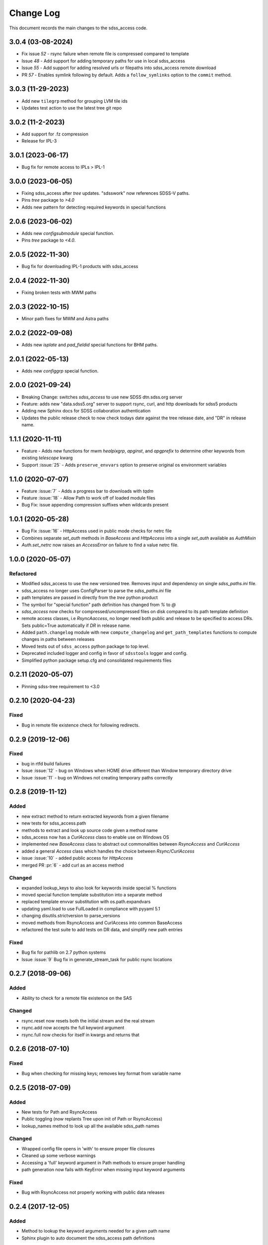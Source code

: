 .. _sdss_access-changelog:

==========
Change Log
==========

This document records the main changes to the sdss_access code.

3.0.4 (03-08-2024)
------------------
- Fix issue `52` - rsync failure when remote file is compressed compared to template
- Issue `48` - Add support for adding temporary paths for use in local sdss_access
- Issue `55` - Add support for adding resolved urls or filepaths into sdss_access remote download
- PR `57` - Enables symlink following by default. Adds a ``follow_symlinks`` option to the ``commit`` method.

3.0.3 (11-29-2023)
------------------
- Add new ``tilegrp`` method for grouping LVM tile ids
- Updates test action to use the latest tree git repo

3.0.2 (11-2-2023)
------------------
- Add support for .fz compression
- Release for IPL-3

3.0.1 (2023-06-17)
------------------
- Bug fix for remote access to IPLs > IPL-1

3.0.0 (2023-06-05)
------------------
- Fixing sdss_access after `tree` updates.  "sdsswork" now references SDSS-V paths.
- Pins `tree` package to `>4.0`
- Adds new pattern for detecting required keywords in special functions

2.0.6 (2023-06-02)
------------------
- Adds new `configsubmodule` special function.
- Pins `tree` package to `<4.0`.

2.0.5 (2022-11-30)
------------------
- Bug fix for downloading IPL-1 products with sdss_access

2.0.4 (2022-11-30)
------------------
- Fixing broken tests with MWM paths

2.0.3 (2022-10-15)
------------------
- Minor path fixes for MWM and Astra paths

2.0.2 (2022-09-08)
------------------
- Adds new `isplate` and `pad_fieldid` special functions for BHM paths.

2.0.1 (2022-05-13)
------------------
- Adds new `configgrp` special function.

2.0.0 (2021-09-24)
------------------
- Breaking Change: switches `sdss_access` to use new SDSS dtn.sdss.org server
- Feature: adds new "data.sdss5.org" server to support rsync, curl, and http downloads for sdss5 products
- Adding new Sphinx docs for SDSS collaboration authentication
- Updates the public release check to now check todays date against the tree release date, and "DR" in release name.

1.1.1 (2020-11-11)
------------------
- Feature - Adds new functions for mwm `healpixgrp`, `apginst`, and `apgprefix` to determine other keywords from existing `telescope` kwarg
- Support :issue:`25` - Adds ``preserve_envvars`` option to preserve original os environment variables

1.1.0 (2020-07-07)
------------------
- Feature :issue:`7` - Adds a progress bar to downloads with `tqdm`
- Feature :issue:`18` - Allow Path to work off of loaded module files
- Bug Fix: issue appending compression suffixes when wildcards present

1.0.1 (2020-05-28)
------------------

- Bug Fix :issue:`16` - HttpAccess used in public mode checks for netrc file
- Combines separate `set_auth` methods in `BaseAccess` and `HttpAccess` into a single `set_auth` available as `AuthMixin`
- `Auth.set_netrc` now raises an `AccessError` on failure to find a value netrc file.

1.0.0 (2020-05-07)
------------------

Refactored
^^^^^^^^^^
- Modified sdss_access to use the new versioned tree.  Removes input and dependency on single `sdss_paths.ini` file.
- sdss_access no longer uses ConfigParser to parse the `sdss_paths.ini` file
- path templates are passed in directly from the `tree` python product
- The symbol for "special function" path definition has changed from `%` to `@`
- `sdss_access` now checks for compressed/uncompressed files on disk compared to its path template definition
- remote access classes, i.e `RsyncAaccess`, no longer need both public and release to be specified to access DRs.  Sets public=True automatically if `DR` in release name.
- Added ``path.changelog`` module with new ``compute_changelog`` and ``get_path_templates`` functions to compute changes in paths between releases
- Moved tests out of ``sdss_access`` python package to top level.
- Deprecated included logger and config in favor of ``sdsstools`` logger and config.
- Simplified python package setup.cfg and consolidated requirements files

0.2.11 (2020-05-07)
-------------------

- Pinning sdss-tree requirement to <3.0

0.2.10 (2020-04-23)
-------------------

Fixed
^^^^^
- Bug in remote file existence check for following redirects.

0.2.9 (2019-12-06)
------------------

Fixed
^^^^^
- bug in rtfd build failures
- Issue :issue:`12` - bug on Windows when HOME drive different than Window temporary directory drive
- Issue :issue:`11` - bug on Windows not creating temporary paths correctly

0.2.8 (2019-11-12)
------------------

Added
^^^^^
- new extract method to return extracted keywords from a given filename
- new tests for sdss_access.path
- methods to extract and look up source code given a method name
- sdss_access now has a `CurlAccess` class to enable use on Windows OS
- implemented new `BaseAccess` class to abstract out commonalities between `RsyncAccess` and `CurlAccess`
- added a general `Access` class which handles the choice between `Rsync/CurlAccess`
- issue :issue:`10` - added public access for `HttpAccess`
- merged PR :pr:`6` - add curl as an access method

Changed
^^^^^^^
- expanded lookup_keys to also look for keywords inside special % functions
- moved special function template substitution into a separate method
- replaced template envvar substitution with os.path.expandvars
- updating yaml.load to use FullLoaded in compliance with pyyaml 5.1
- changing disutils.strictversion to parse_versions
- moved methods from RsyncAccess and CurlAccess into common BaseAccess
- refactored the test suite to add tests on DR data, and simplify new path entries

Fixed
^^^^^
- Bug fix for pathlib on 2.7 python systems
- Issue :issue:`9` Bug fix in generate_stream_task for public rsync locations

0.2.7 (2018-09-06)
------------------

Added
^^^^^
* Ability to check for a remote file existence on the SAS

Changed
^^^^^^^
* rsync.reset now resets both the initial stream and the real stream
* rsync.add now accepts the full keyword argument
* rsync.full now checks for itself in kwargs and returns that

0.2.6 (2018-07-10)
------------------

Fixed
^^^^^
* Bug when checking for missing keys; removes key format from variable name


0.2.5 (2018-07-09)
------------------

Added
^^^^^
* New tests for Path and RsyncAccess
* Public toggling (now replants Tree upon init of Path or RsyncAccess)
* lookup_names method to look up all the available sdss_path names

Changed
^^^^^^^
* Wrapped config file opens in 'with' to ensure proper file closures
* Cleaned up some verbose warnings
* Accessing a 'full' keyword argument in Path methods to ensure proper handling
* path generation now fails with KeyError when missing input keyword arguments

Fixed
^^^^^
* Bug with RsyncAccess not properly working with public data releases


0.2.4 (2017-12-05)
------------------

Added
^^^^^
* Method to lookup the keyword arguments needed for a given path name
* Sphinx plugin to auto document the sdss_access path definitions

.. _changelog-0.2.3:

0.2.3 (2017-12-02)
------------------

Added
^^^^^
* Added new Sphinx documentation and wrote some stuff

Changed
^^^^^^^
* Migrated sdss_access over into the cookiecutter model
